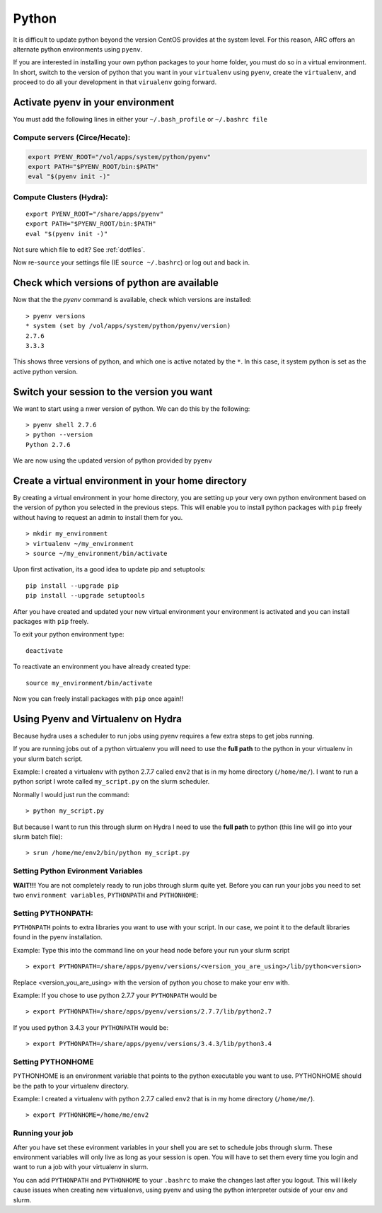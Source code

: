 ..  pyton.rst

******
Python
******


It is difficult to update python beyond the version CentOS provides at the system level.  For this reason, ARC offers an alternate python environments using ``pyenv``.

If you are interested in installing your own python packages to your home folder, you must do so in a virtual environment.  In short, switch to the version of python that you want in your ``virtualenv`` using ``pyenv``, create the ``virtualenv``, and proceed to do all your development in that ``virualenv`` going forward.

Activate pyenv in your environment
==================================
You must add the following lines in either your ``~/.bash_profile`` or ``~/.bashrc file``

Compute servers (Circe/Hecate):
-------------------------------

.. code-block:: sh

  export PYENV_ROOT="/vol/apps/system/python/pyenv"
  export PATH="$PYENV_ROOT/bin:$PATH"
  eval "$(pyenv init -)"

Compute Clusters (Hydra):
-------------------------

::

  export PYENV_ROOT="/share/apps/pyenv"
  export PATH="$PYENV_ROOT/bin:$PATH"
  eval "$(pyenv init -)"


Not sure which file to edit? See :ref:`dotfiles`.

Now re-``source`` your settings file (IE ``source ~/.bashrc``) or log out and back in.

Check which versions of python are available
============================================

Now that the the `pyenv` command is available, check which versions are installed::

  > pyenv versions
  * system (set by /vol/apps/system/python/pyenv/version)
  2.7.6
  3.3.3

This shows three versions of python, and which one is active notated by the ``*``.  In this case, it system python is set as the active python version.

Switch your session to the version you want
===========================================

We want to start using a nwer version of python.  We can do this by the following::

  > pyenv shell 2.7.6
  > python --version
  Python 2.7.6

We are now using the updated version of python provided by ``pyenv``

Create a virtual environment in your home directory
===================================================

By creating a virtual environment in your home directory, you are setting up your very own python environment based on the version of python you selected in the previous steps.  This will enable you to install python packages with ``pip`` freely without having to request an admin to install them for you. ::

  > mkdir my_environment
  > virtualenv ~/my_environment
  > source ~/my_environment/bin/activate

Upon first activation, its a good idea to update pip and setuptools::

  pip install --upgrade pip
  pip install --upgrade setuptools

After you have created and updated your new virtual environment your environment is activated and you can install packages with ``pip`` freely.

To exit your python environment type: ::

  deactivate

To reactivate an environment you have already created type: ::

    source my_environment/bin/activate

Now you can freely install packages with ``pip`` once again!!

Using Pyenv and Virtualenv on Hydra
===================================
Because hydra uses a scheduler to run jobs using pyenv requires a few extra steps to get jobs running.

If you are running jobs out of a python virtualenv you will need to use the **full path** to the python in your virtualenv in your slurm batch script.

Example: I created a virtualenv with python 2.7.7 called ``env2`` that is in my home directory (``/home/me/``). I want to run a python script I wrote called ``my_script.py`` on the slurm scheduler.

Normally I would just run the command: ::

  > python my_script.py

But because I want to run this through slurm on Hydra I need to use the **full path** to python (this line will go into your slurm batch file): ::

  > srun /home/me/env2/bin/python my_script.py

Setting Python Evironment Variables
-----------------------------------

**WAIT!!!** You are not completely ready to run jobs through slurm quite yet. Before you can run your jobs you need to set two ``environment variables``, ``PYTHONPATH`` and ``PYTHONHOME``:

Setting PYTHONPATH:
-------------------

``PYTHONPATH`` points to extra libraries you want to use with your script. In our case, we point it to the default libraries found in the pyenv installation.

Example: Type this into the command line on your head node before your run your slurm script ::

  > export PYTHONPATH=/share/apps/pyenv/versions/<version_you_are_using>/lib/python<version>

Replace <version_you_are_using> with the version of python you chose to make your env with.

Example: If you chose to use python 2.7.7 your ``PYTHONPATH`` would be ::

  > export PYTHONPATH=/share/apps/pyenv/versions/2.7.7/lib/python2.7

If you used python 3.4.3 your ``PYTHONPATH`` would be: ::

  > export PYTHONPATH=/share/apps/pyenv/versions/3.4.3/lib/python3.4


Setting PYTHONHOME
------------------

PYTHONHOME is an environment variable that points to the python executable you want to use. PYTHONHOME should be the path to your virtualenv directory.

Example: I created a virtualenv with python 2.7.7 called ``env2`` that is in my home directory (``/home/me/``). ::

  > export PYTHONHOME=/home/me/env2

Running your job
----------------

After you have set these evironment variables in your shell you are set to schedule jobs through slurm. These environment variables will only live as long as your session is open. You will have to set them every time you login and want to run a job with your virtualenv in slurm. 

You can add ``PYTHONPATH`` and ``PYTHONHOME`` to your ``.bashrc`` to make the changes last after you logout. This will likely cause issues when creating new virtualenvs, using pyenv and using the python interpreter outside of your env and slurm. 
